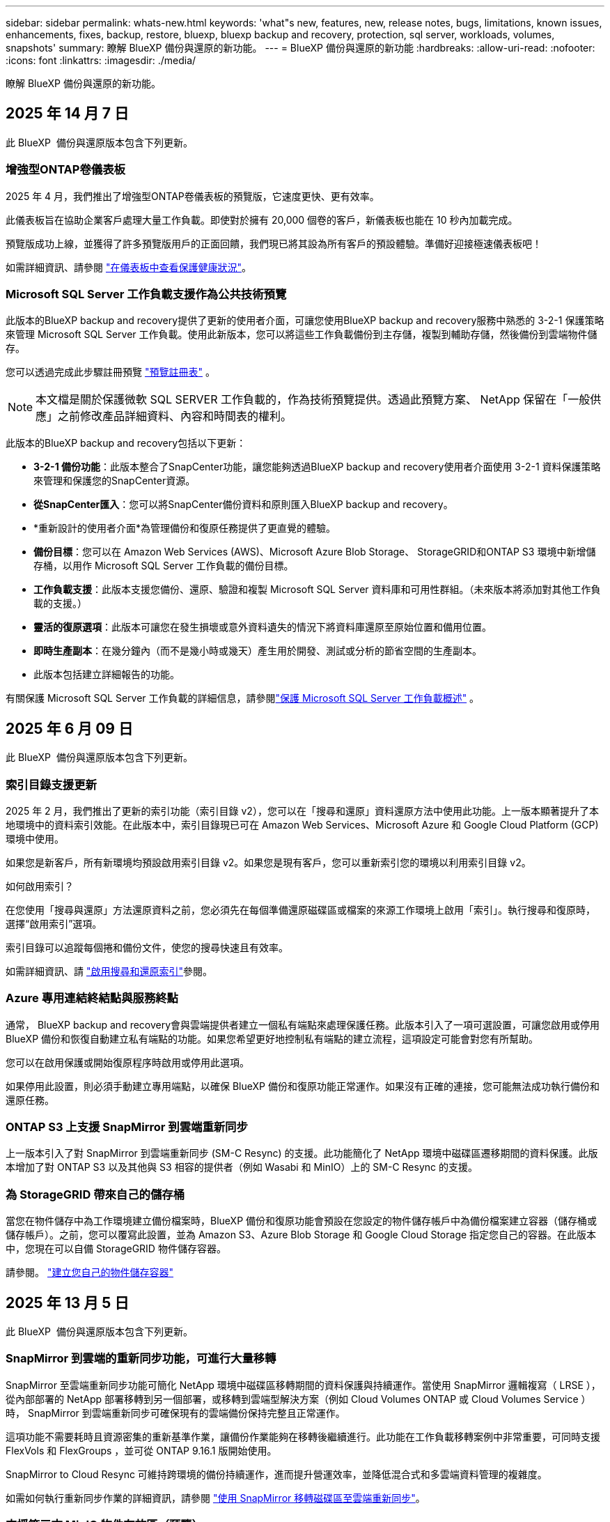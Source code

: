 ---
sidebar: sidebar 
permalink: whats-new.html 
keywords: 'what"s new, features, new, release notes, bugs, limitations, known issues, enhancements, fixes, backup, restore, bluexp, bluexp backup and recovery, protection, sql server, workloads, volumes, snapshots' 
summary: 瞭解 BlueXP 備份與還原的新功能。 
---
= BlueXP 備份與還原的新功能
:hardbreaks:
:allow-uri-read: 
:nofooter: 
:icons: font
:linkattrs: 
:imagesdir: ./media/


[role="lead"]
瞭解 BlueXP 備份與還原的新功能。



== 2025 年 14 月 7 日

此 BlueXP  備份與還原版本包含下列更新。



=== 增強型ONTAP卷儀表板

2025 年 4 月，我們推出了增強型ONTAP卷儀表板的預覽版，它速度更快、更有效率。

此儀表板旨在協助企業客戶處理大量工作負載。即使對於擁有 20,000 個卷的客戶，新儀表板也能在 10 秒內加載完成。

預覽版成功上線，並獲得了許多預覽版用戶的正面回饋，我們現已將其設為所有客戶的預設體驗。準備好迎接極速儀表板吧！

如需詳細資訊、請參閱 link:br-use-dashboard.html["在儀表板中查看保護健康狀況"]。



=== Microsoft SQL Server 工作負載支援作為公共技術預覽

此版本的BlueXP backup and recovery提供了更新的使用者介面，可讓您使用BlueXP backup and recovery服務中熟悉的 3-2-1 保護策略來管理 Microsoft SQL Server 工作負載。使用此新版本，您可以將這些工作負載備份到主存儲，複製到輔助存儲，然後備份到雲端物件儲存。

您可以透過完成此步驟註冊預覽 https://forms.office.com/pages/responsepage.aspx?id=oBEJS5uSFUeUS8A3RRZbOojtBW63mDRDv3ZK50MaTlJUNjdENllaVTRTVFJGSDQ2MFJIREcxN0EwQi4u&route=shorturl["預覽註冊表"^] 。


NOTE: 本文檔是關於保護微軟 SQL SERVER 工作負載的，作為技術預覽提供。透過此預覽方案、 NetApp 保留在「一般供應」之前修改產品詳細資料、內容和時間表的權利。

此版本的BlueXP backup and recovery包括以下更新：

* *3-2-1 備份功能*：此版本整合了SnapCenter功能，讓您能夠透過BlueXP backup and recovery使用者介面使用 3-2-1 資料保護策略來管理和保護您的SnapCenter資源。
* *從SnapCenter匯入*：您可以將SnapCenter備份資料和原則匯入BlueXP backup and recovery。
* *重新設計的使用者介面*為管理備份和復原任務提供了更直覺的體驗。
* *備份目標*：您可以在 Amazon Web Services (AWS)、Microsoft Azure Blob Storage、 StorageGRID和ONTAP S3 環境中新增儲存桶，以用作 Microsoft SQL Server 工作負載的備份目標。
* *工作負載支援*：此版本支援您備份、還原、驗證和複製 Microsoft SQL Server 資料庫和可用性群組。（未來版本將添加對其他工作負載的支援。）
* *靈活的復原選項*：此版本可讓您在發生損壞或意外資料遺失的情況下將資料庫還原至原始位置和備用位置。
* *即時生產副本*：在幾分鐘內（而不是幾小時或幾天）產生用於開發、測試或分析的節省空間的生產副本。
* 此版本包括建立詳細報告的功能。


有關保護 Microsoft SQL Server 工作負載的詳細信息，請參閱link:br-use-mssql-protect-overview.html["保護 Microsoft SQL Server 工作負載概述"] 。



== 2025 年 6 月 09 日

此 BlueXP  備份與還原版本包含下列更新。



=== 索引目錄支援更新

2025 年 2 月，我們推出了更新的索引功能（索引目錄 v2），您可以在「搜尋和還原」資料還原方法中使用此功能。上一版本顯著提升了本地環境中的資料索引效能。在此版本中，索引目錄現已可在 Amazon Web Services、Microsoft Azure 和 Google Cloud Platform (GCP) 環境中使用。

如果您是新客戶，所有新環境均預設啟用索引目錄 v2。如果您是現有客戶，您可以重新索引您的環境以利用索引目錄 v2。

.如何啟用索引？
在您使用「搜尋與還原」方法還原資料之前，您必須先在每個準備還原磁碟區或檔案的來源工作環境上啟用「索引」。執行搜尋和復原時，選擇“啟用索引”選項。

索引目錄可以追蹤每個捲和備份文件，使您的搜尋快速且有效率。

如需詳細資訊、請 https://docs.netapp.com/us-en/bluexp-backup-recovery/prev-ontap-restore.html["啟用搜尋和還原索引"]參閱。



=== Azure 專用連結終結點與服務終點

通常， BlueXP backup and recovery會與雲端提供者建立一個私有端點來處理保護任務。此版本引入了一項可選設置，可讓您啟用或停用 BlueXP 備份和恢復自動建立私有端點的功能。如果您希望更好地控制私有端點的建立流程，這項設定可能會對您有所幫助。

您可以在啟用保護或開始復原程序時啟用或停用此選項。

如果停用此設置，則必須手動建立專用端點，以確保 BlueXP 備份和復原功能正常運作。如果沒有正確的連接，您可能無法成功執行備份和還原任務。



=== ONTAP S3 上支援 SnapMirror 到雲端重新同步

上一版本引入了對 SnapMirror 到雲端重新同步 (SM-C Resync) 的支援。此功能簡化了 NetApp 環境中磁碟區遷移期間的資料保護。此版本增加了對 ONTAP S3 以及其他與 S3 相容的提供者（例如 Wasabi 和 MinIO）上的 SM-C Resync 的支援。



=== 為 StorageGRID 帶來自己的儲存桶

當您在物件儲存中為工作環境建立備份檔案時，BlueXP 備份和復原功能會預設在您設定的物件儲存帳戶中為備份檔案建立容器（儲存桶或儲存帳戶）。之前，您可以覆寫此設置，並為 Amazon S3、Azure Blob Storage 和 Google Cloud Storage 指定您自己的容器。在此版本中，您現在可以自備 StorageGRID 物件儲存容器。

請參閱。 https://docs.netapp.com/us-en/bluexp-backup-recovery/prev-ontap-protect-journey.html["建立您自己的物件儲存容器"]



== 2025 年 13 月 5 日

此 BlueXP  備份與還原版本包含下列更新。



=== SnapMirror 到雲端的重新同步功能，可進行大量移轉

SnapMirror 至雲端重新同步功能可簡化 NetApp 環境中磁碟區移轉期間的資料保護與持續運作。當使用 SnapMirror 邏輯複寫（ LRSE ），從內部部署的 NetApp 部署移轉到另一個部署，或移轉到雲端型解決方案（例如 Cloud Volumes ONTAP 或 Cloud Volumes Service ）時， SnapMirror 到雲端重新同步可確保現有的雲端備份保持完整且正常運作。

這項功能不需要耗時且資源密集的重新基準作業，讓備份作業能夠在移轉後繼續進行。此功能在工作負載移轉案例中非常重要，可同時支援 FlexVols 和 FlexGroups ，並可從 ONTAP 9.16.1 版開始使用。

SnapMirror to Cloud Resync 可維持跨環境的備份持續運作，進而提升營運效率，並降低混合式和多雲端資料管理的複雜度。

如需如何執行重新同步作業的詳細資訊，請參閱 https://docs.netapp.com/us-en/bluexp-backup-recovery/prev-ontap-migrate-resync.html["使用 SnapMirror 移轉磁碟區至雲端重新同步"]。



=== 支援第三方 MinIO 物件存放區（預覽）

BlueXP  備份與還原現在將支援延伸至第三方物件儲存區，主要著重於 MinIO 。這項新的預覽功能可讓您運用任何與 S3 相容的物件儲存區，滿足備份與還原需求。

使用此預覽版本，我們希望能在完整功能推出之前，確保與協力廠商物件儲存區緊密整合。我們鼓勵您探索這項新功能，並提供意見回饋，以協助提升服務品質。


IMPORTANT: 此功能不應用於正式作業。

* 預覽模式限制 *

在預覽此功能時，有某些限制：

* 不支援自帶鏟斗（ BYOB ）。
* 不支援在原則中啟用 DataLock 。
* 不支援在原則中啟用歸檔模式。
* 僅支援內部部署 ONTAP 環境。
* 不支援 MetroCluster 。
* 不支援啟用貯體層級加密的選項。


* 快速入門 *

若要開始使用此預覽功能，您必須在 BlueXP  Connector 上啟用旗標。接著，您可以在備份區段中選擇 * 協力廠商相容 * 物件存放區，在保護工作流程中輸入 MinIO 協力廠商物件存放區的連線詳細資料。



== 2025 年 4 月 16 日

此 BlueXP  備份與還原版本包含下列更新。



=== UI 改善

此版本可簡化介面，提升您的使用體驗：

* 將 Aggregate 資料行從 Volumes 資料表中移除，以及從 V2 Dashboard 的 Volume 資料表中移除 Snapshot Policy ， Backup Policy 和 Replication Policy 資料行，將會產生更精簡的配置。
* 從下拉式清單中排除未啟動的工作環境，可減少介面雜亂，導覽效率更高，載入速度更快。
* 在標記欄上排序已停用時，您仍可檢視標記，確保重要資訊仍可輕鬆存取。
* 移除保護圖示上的標籤有助於更簡潔的外觀，並減少載入時間。
* 在工作環境啟動程序期間，對話方塊會顯示一個載入圖示，以提供意見回饋，直到探索程序完成為止，以提高系統作業的透明度和信心。




=== 增強型 Volume Dashboard （預覽）

Volume Dashboard 現在可在 10 秒內完成載入，提供更快，更有效率的介面。此預覽版本可提供給特定客戶，讓他們及早瞭解這些改善項目。



=== 支援第三方 WASBI 物件存放區（預覽）

BlueXP  備份與還原現在將支援延伸至第三方物件儲存區，主要著重於 WASBI 。這項新的預覽功能可讓您運用任何與 S3 相容的物件儲存區，滿足備份與還原需求。



==== WASBI 入門

若要開始使用第三方儲存設備做為物件存放區，您必須在 BlueXP  Connector 中啟用旗標。然後，您可以輸入第三方物件存放區的連線詳細資料，並將其整合至備份與還原工作流程。

.步驟
. SSH 連接到您的連接器。
. 進入 BlueXP  備份與恢復 CBS 伺服器容器：
+
[listing]
----
docker exec -it cloudmanager_cbs sh
----
. 透過 VIM 或任何其他編輯器開啟 `default.json`資料夾內的檔案 `config`：
+
[listing]
----
vi default.json
----
. 修改 `allow-s3-compatible`： false 至 `allow-s3-compatible`： true 。
. 儲存變更。
. 從容器結束。
. 重新啟動 BlueXP  備份與恢復 CBS 伺服器容器。


.結果
容器再次開啟後，開啟 BlueXP  備份與還原 UI 。當您開始備份或編輯備份策略時，您會看到新的供應商「 S3 相容」清單，以及 AWS ， Microsoft Azure ， Google Cloud ， StorageGRID 和 ONTAP S3 的其他備份供應商。



==== 預覽模式限制

在預覽此功能時，請考慮下列限制：

* 不支援自帶鏟斗（ BYOB ）。
* 不支援在原則中啟用 DataLock 。
* 不支援在原則中啟用歸檔模式。
* 僅支援內部部署 ONTAP 環境。
* 不支援 MetroCluster 。
* 不支援啟用貯體層級加密的選項。


在此預覽期間，我們鼓勵您探索這項新功能，並在完整功能推出之前，提供與協力廠商物件存放區整合的意見反應。



== 2025 年 3 月 17 日

此 BlueXP  備份與還原版本包含下列更新。



=== SMB 快照瀏覽

此 BlueXP  備份與還原更新解決了一項問題，使客戶無法在 SMB 環境中瀏覽本機快照。



=== AWS GovCloud 環境更新

此 BlueXP  備份與還原更新解決了由於 TLS 憑證錯誤而導致 UI 無法連線至 AWS GovCloud 環境的問題。此問題已透過使用 BlueXP  Connector 主機名稱而非 IP 位址來解決。



=== 備份原則保留限制

以前， BlueXP  備份與還原 UI 將備份限制為 999 份，而 CLI 則允許更多複本。現在，您可以將多達 4 ， 000 個磁碟區附加至備份原則，並包含 1 ， 018 個未附加至備份原則的磁碟區。此更新包含其他驗證，可避免超過這些限制。



=== SnapMirror 雲端重新同步

此更新可確保在刪除 SnapMirror 關係之後，無法從不支援的 ONTAP 版本的 BlueXP  備份與還原啟動 SnapMirror 雲端重新同步。



== 2025 年 21 月 2 日

此 BlueXP  備份與還原版本包含下列更新。



=== 高效能索引

BlueXP  備份與還原引進更新的索引功能，可讓來源工作環境上的資料索引更有效率。新的索引功能包括 UI 更新，還原資料的「搜尋與還原」方法效能提升，全球搜尋功能升級，擴充性更佳。

以下是改善項目的細目：

* * 資料夾整合 * ：更新版本會使用包含特定識別碼的名稱將資料夾群組在一起，使索引程序更順暢。
* * 硬碟檔案壓縮 * ：更新版本可減少用於建立每個磁碟區索引的檔案數量，簡化程序並免除額外資料庫的需求。
* * 以更多工作階段進行橫向擴充 * ：新版本新增更多工作階段來處理索引工作，加速程序。
* * 支援多個索引容器 * ：新版本使用多個容器來更好地管理及散佈索引工作。
* * 分割索引工作流程 * ：新版本將索引程序分為兩個部分，以提升效率。
* * 改善的並行處理 * ：新版本可同時刪除或移動目錄，加速索引程序。


.誰能從這項功能中獲益？
所有新客戶都能使用新的索引功能。

.如何啟用索引？
在您使用「搜尋與還原」方法還原資料之前，您必須先在每個準備還原磁碟區或檔案的來源工作環境上啟用「索引」。這可讓「索引型錄」追蹤每個磁碟區和每個備份檔案，讓您的搜尋快速又有效率。

執行「搜尋與還原」時，選取「啟用索引」選項，即可在來源工作環境上啟用索引。

有關詳細信息，請參閱文檔 https://docs.netapp.com/us-en/bluexp-backup-recovery/prev-ontap-restore.html["如何使用搜尋擴大機還原 ONTAP 資料；還原"]。

.支援的擴充
新的索引功能支援下列項目：

* 不到 3 分鐘即可達到全域搜尋效率
* 多達 50 億個檔案
* 每個叢集最多 5000 個磁碟區
* 每個磁碟區最多可有 1 ，上限的快照
* 基準索引的最長時間少於 7 天。實際時間會因您的環境而異。




=== 全球搜尋效能提升

此版本也包含全球搜尋效能的增強功能。現在您將看到進度指標和更詳細的搜尋結果，包括檔案數和搜尋所需時間。專屬的搜尋和索引容器可確保在五分鐘內完成全域搜尋。

請注意下列與全域搜尋相關的考量事項：

* 新索引不會在標示為每小時的快照上執行。
* 新的索引功能僅適用於 FlexVols 上的快照，不適用於 FlexGroups 上的快照。




== 2025 年 13 月 2 日

此 BlueXP  備份與還原版本包含下列更新。



=== BlueXP backup and recovery預覽版

BlueXP backup and recovery的預覽版本提供了更新的使用者介面，讓您能夠使用BlueXP backup and recovery服務中熟悉的 3-2-1 保護策略來管理 Microsoft SQL Server 工作負載。使用此新版本，您可以將這些工作負載備份到主存儲，複製到輔助存儲，然後備份到雲端物件儲存。


NOTE: 本文件以技術預覽形式提供。透過此預覽方案、 NetApp 保留在「一般供應」之前修改產品詳細資料、內容和時間表的權利。

此版本的BlueXP backup and recovery預覽版 2025 包括以下更新。

* 重新設計的使用者介面為管理備份和復原任務提供了更直覺的體驗。
* 預覽版可讓您備份和還原 Microsoft SQL Server 資料庫。（未來版本將添加對其他工作負載的支援。）
* 此版本整合了SnapCenter功能，使您能夠透過BlueXP backup and recovery使用者介面使用 3-2-1 資料保護策略來管理和保護您的SnapCenter資源。
* 此版本可讓您將SnapCenter工作負載匯入BlueXP backup and recovery。




== 2024 年 22 月 11 日

此 BlueXP  備份與還原版本包含下列更新。



=== SnapLock Compliance 和 SnapLock Enterprise 保護模式

BlueXP  備份與還原現在可以備份使用 SnapLock Compliance 或 SnapLock Enterprise 保護模式設定的 FlexVol 和 FlexGroup 內部部署磁碟區。您的叢集必須執行 ONTAP 9.14 或更新版本、才能獲得此支援。自 ONTAP 9.11.1 版起、就支援使用 SnapLock 企業模式備份 FlexVol Volume 。較早的 ONTAP 版本不支援備份 SnapLock 保護磁碟區。

請參閱中支援磁碟區的完整清單 https://docs.netapp.com/us-en/bluexp-backup-recovery/concept-backup-to-cloud.html["瞭解 BlueXP 備份與還原"]。



=== 「磁碟區」頁面上的「搜尋與還原程序索引」

在使用搜尋與還原之前、您必須在每個要從中還原Volume資料的來源工作環境上啟用「索引」。這可讓 Indexed Catalog 追蹤每個磁碟區的備份檔案。「 Volume 」頁面現在會顯示索引狀態：

* 索引：已建立磁碟區索引。
* 進行中
* 非索引
* 索引已暫停
* 錯誤
* 未啟用




== 2024 年 9 月 27 日

此 BlueXP  備份與還原版本包含下列更新。



=== 透過瀏覽與還原、在 RHEL 8 或 9 上支援 Podman

BlueXP  備份與還原現在支援在使用 Podman 引擎的 Red Hat Enterprise Linux （ RHEL ）第 8 版和第 9 版上進行檔案與資料夾還原。這適用於 BlueXP  備份與還原瀏覽與還原方法。

BlueXP  Connector 3.9.40 版支援某些版本的 Red Hat Enterprise Linux 第 8 版和第 9 版、可在 RHEL 8 或 9 主機上手動安裝 Connector 軟體、而不受中所述作業系統以外的位置 https://docs.netapp.com/us-en/bluexp-setup-admin/task-prepare-private-mode.html#step-3-review-host-requirements["主機需求"^]限制。這些較新的 RHEL 版本需要使用 Podman 引擎、而非 Docker 引擎。以前、 BlueXP  備份與還原在使用 Podman 引擎時有兩項限制。這些限制已移除。

https://docs.netapp.com/us-en/bluexp-backup-recovery/prev-ontap-restore.html["深入瞭解如何從備份檔案還原 ONTAP 資料"]。



=== 目錄索引速度更快、可改善搜尋與還原

此版本包含改良的目錄索引、可更快完成基準索引。快速索引可讓您更快速地使用「搜尋與還原」功能。

https://docs.netapp.com/us-en/bluexp-backup-recovery/prev-ontap-restore.html["深入瞭解如何從備份檔案還原 ONTAP 資料"]。
